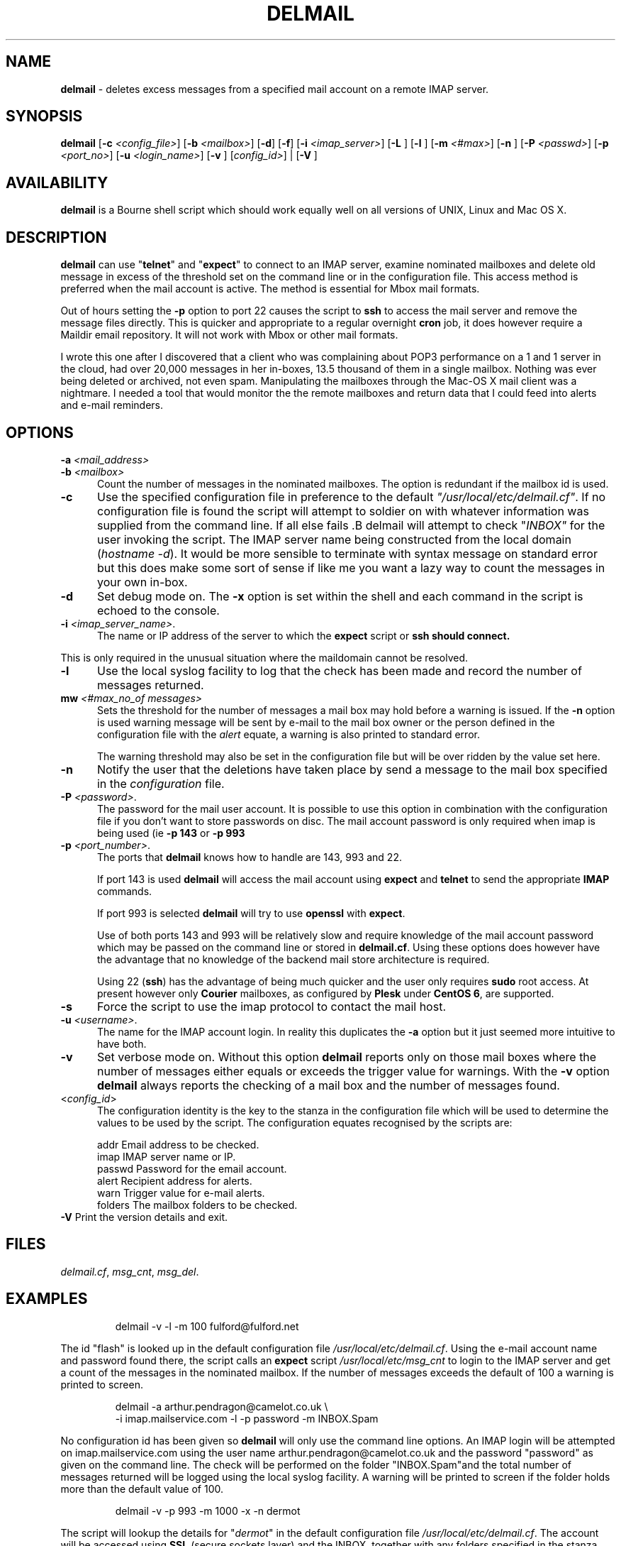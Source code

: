.TH DELMAIL 8l "28th April 2015 r1.10
.SH NAME
.B delmail
- deletes excess messages from a specified mail account on a remote IMAP server.
.SH SYNOPSIS
\fBdelmail\fR
[\fB-c \fI<config_file>\fR]
[\fB-b \fI<mailbox>\fR]
[\fB-d\fR]
[\fB-f\fR]
[\fB-i \fI<imap_server>\fR]
[\fB-L \fR]
[\fB-l \fR]
[\fB-m \fI<#max>\fR]
[\fB-n \fR]
[\fB-P \fI<passwd>\fR]
[\fB-p \fI<port_no>\fR]
[\fB-u \fI<login_name>\fR]
[\fB-v \fR]
[\fIconfig_id>\fR] |
[\fB-V \fR]
.br
.SH AVAILABILITY
.B delmail
is a Bourne shell script which should work equally well on all versions of UNIX,
Linux and Mac OS X.
.SH DESCRIPTION
.B delmail
can use "\fBtelnet\fR"
and "\fBexpect\fR"
to connect to an IMAP server, examine nominated mailboxes and delete old
message in excess of the threshold set on the command line or in the configuration
file. This access method is preferred when the mail account is active. The 
method is essential for Mbox mail formats.
.LP
Out of hours setting the 
.B -p
option to port 22 causes the script to 
.B ssh 
to access the mail server and remove the message files directly. This is 
quicker and appropriate to a regular overnight
.B cron 
job, it does however require a Maildir email repository. It will not work
with Mbox or other mail formats. 
.LP
I wrote this one after I discovered that a client who was complaining about
POP3 performance on a 1 and 1 server in the cloud, had over 20,000 messages in
her in-boxes, 13.5 thousand of them in a single mailbox. Nothing was ever
being deleted or archived, not even spam. Manipulating the mailboxes
through the Mac-OS X mail client was a nightmare. I needed  a tool that
would monitor the the remote mailboxes and return data that I could feed
into alerts and e-mail reminders.
.SH OPTIONS
.TP 5
\fB-a \fI<mail_address>\fR
.TP 5
\fB-b \fI<mailbox>\fR
Count the number of messages in the nominated mailboxes. The option is redundant
if the mailbox id is used.
.TP 5
.B -c
Use the specified configuration file in preference to the default
\fI"/usr/local/etc/delmail.cf"\fR.
If no configuration file is found the 
script will attempt to soldier on with whatever information was supplied from
the command line. If all else fails .B delmail will attempt to check
"\fIINBOX"\fR for the user invoking the script. The IMAP server name
being constructed from the local 
domain (\fIhostname -d\fR).  It would be more sensible to terminate
with syntax message on standard error but this does make some sort of sense
if like me you want a lazy way to count the messages
in your own in-box.
.TP 5
.B -d
Set debug mode on. 
The \fB-x\fR option is set within the shell
and each command in the script is echoed to the console.
.TP 5
\fB-i \fI<imap_server_name>\fR.
The name or IP address of the server to which the 
.B expect 
script or
.B ssh should connect.
.LP
This is only required in the unusual situation where the maildomain cannot
be resolved.
.TP 5
.B -l
Use the local syslog facility to log that the check has been made and 
record the number of messages returned.
.TP 5
\fBmw\fI <#max_no_of messages>\fR
Sets the threshold for the number of messages a mail box may hold before
a warning is issued. If the 
.B -n
option is used warning message will be sent by e-mail to the mail box owner or
the person defined in the configuration file with the \fIalert\fR equate, a
warning is also printed to standard error.
.IP
The warning threshold may also be set in the configuration file but will be
over ridden by the value set here.
.TP 5
\fB-n\fR
Notify the user that the deletions have taken place by send a  
message to the mail box specified in the 
.I configuration 
file.
.TP 5 
\fB-P \fI<password>\fR.
The password for the mail user account. It is possible to use this option in combination with the configuration file if you don't want to store 
passwords on disc. The mail account password is only required when imap is 
being used (ie 
.B -p 143
or
.B -p 993 
.
.TP 5
\fB-p \fI<port_number>\fR.
The ports that
.B delmail
knows how to handle are 143, 993 and 22.
.IP
If port 143 is used 
.B delmail
will access the mail account using 
.B expect 
and
.B telnet
to send the appropriate
.B IMAP
commands.
.IP
If port 993 is selected
.B delmail 
will try to use
.B openssl
with 
.BR expect .
.IP
Use of both ports 143 and 993 will be relatively slow and require knowledge of the
mail account password which may be passed on the command line or stored in
.BR delmail.cf .
Using these options does however have the advantage that no knowledge of the 
backend mail store architecture is required.
.IP
Using 22 (\fBssh\fR)
has the advantage of being much quicker and the user only requires 
.B sudo
root access. At present however only 
.B Courier
mailboxes, as configured by 
.B Plesk
under 
.B CentOS 
.BR 6 ,
are supported.
.TP 5
\fB-s\fR
Force the script to use the imap protocol to contact the mail host.
.TP 5
\fB-u \fI<username>\fR.
The name for the IMAP account login. In reality this duplicates the 
.B -a
option but it just seemed more intuitive to have both. 
.TP 5
.B -v
Set verbose mode on. Without this option 
.B delmail
reports only on those mail boxes where the number of messages either
equals or exceeds the trigger value for warnings. With the
.B -v
option 
.B delmail
always reports the checking of a mail box and the number of messages found.
.TP 5
.TP 5
<\fIconfig_id\fR>
The configuration identity is the key to the stanza in the configuration
file which will be used to determine the values to be used by the script.
The configuration equates recognised by the scripts are:
.IP
.nf
.ft CW
addr      Email address to be checked.
imap      IMAP server name or IP.
passwd    Password for the email account.
alert     Recipient address for alerts.
warn      Trigger value for e-mail alerts.
folders   The mailbox folders to be checked.
.ft R
.fi
.TP 5
\fB-V\fR Print the version details and exit.
.SH FILES
.IR delmail.cf ,
.IR msg_cnt ,
.IR msg_del .
.SH EXAMPLES
.IP
.ft CW
delmail -v -l -m 100 fulford@fulford.net
.ft R
.LP
The id "flash" is looked up in the default configuration file
\fI/usr/local/etc/delmail.cf\fR. Using the e-mail account name and 
password found there, the script calls an \fBexpect\fR script 
.I "/usr/local/etc/msg_cnt" 
to login to the IMAP server and
get a count of the messages in the nominated mailbox. If the number of
messages exceeds the default of 100 a warning is printed to screen.
.IP
.nf
.ft CW
delmail -a arthur.pendragon@camelot.co.uk \\
.br
-i imap.mailservice.com -l -p password  -m INBOX.Spam 
.ft R
.fi
.LP
No configuration id has been given so 
\fBdelmail\fR
will only use the command line options.
An IMAP login will be attempted 
on imap.mailservice.com using the user name arthur.pendragon@camelot.co.uk
and the password "password" as given on the command line. The check will
be performed on the folder "INBOX.Spam"and the total number of messages
returned will be logged using the local syslog facility.  A warning will
be printed to screen if the folder holds more than the default value of 100.
.IP
.nf
.ft CW
delmail  -v -p 993 -m 1000 -x -n dermot 
.ft R
.fi
.LP
The script will lookup the details for "\fIdermot\fR" in the default
configuration file
.IR /usr/local/etc/delmail.cf .
The account will be accessed using 
.B SSL
(secure sockets layer) and the INBOX, together with any folders specified in
the stanza labelled
.IR dermot ,
will be checked and the number of messages counted.
If there are more than 1000
messages in any folder being checked, the nominated person 
(which may or may not be the account holder) will be notified and requested
to ensure that excess messages are removed. The
.B -x
option will also ensure that messages in excess of 1000 will be deleted.
.SH BUGS
The script is quite crude and has very little, if any,  error checking.
The consequences of unexpected input are untested.
.SH SEE ALSO
.IR chkdf ,
.IR chkftpd ,
.IR chkfw ,
.IR chkup ,
.IR msg_cnt ,
.IR msg_del .
.SH AUTHOR
Clifford W Fulford, City Linux. Contact fulford@fulford.net or +44 (0)709 229 5385.
.SH HISTORY
